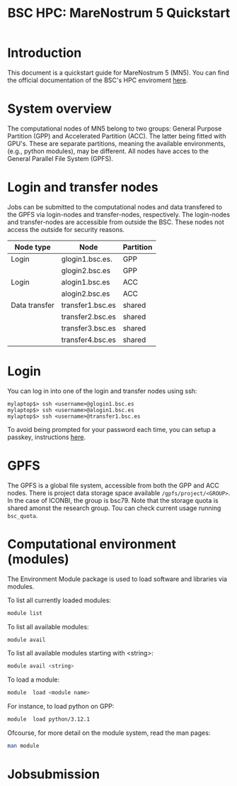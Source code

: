 
#+TITLE: BSC HPC: MareNostrum 5 Quickstart

* Introduction

This document is a
quickstart guide for MareNostrum 5 (MN5). You can find the
official documentation of the BSC's HPC enviroment [[https://www.bsc.es/supportkc/][here]]. 

* System overview

The computational nodes of MN5 belong to two groups: General Purpose
Partition (GPP) and Accelerated Partition (ACC). The latter being
fitted with GPU's. These are separate partitions, meaning the
available environments, (e.g., python modules), may be different.
All nodes have acces to the General Parallel File System (GPFS). 

* Login and transfer nodes

Jobs can be submitted to the computational nodes and data transfered
to the GPFS via login-nodes and transfer-nodes, respectively. The
login-nodes and transfer-nodes are accessible from outside the
BSC. These nodes not access the outside for security reasons.

|---------------+------------------+-----------|
| Node type     | Node             | Partition |
|---------------+------------------+-----------|
| Login         | glogin1.bsc.es.  | GPP       |
|               | glogin2.bsc.es   | GPP       |
|---------------+------------------+-----------|
| Login         | alogin1.bsc.es   | ACC       |
|               | alogin2.bsc.es   | ACC       |
|---------------+------------------+-----------|
| Data transfer | transfer1.bsc.es | shared    |
|               | transfer2.bsc.es | shared    |
|               | transfer3.bsc.es | shared    |
|               | transfer4.bsc.es | shared    |
|---------------+------------------+-----------|
* Login

You can log in into one of the login and transfer nodes using ssh:

#+BEGIN_SRC
mylaptop$> ssh <username>@glogin1.bsc.es
mylaptop$> ssh <username>@alogin1.bsc.es
mylaptop$> ssh <username>@transfer1.bsc.es
#+END_SRC

To avoid being prompted for your password each time, you can setup a passkey, instructions [[https://wiki.archlinux.org/title/SSH_keys][here]].  

* GPFS

The GPFS is a global file system, accessible from both the GPP and ACC
nodes. There is project data storage space available 
~/gpfs/project/<GROUP>~.  In the case of ICONBI, the group is
bsc79. Note that the storage quota is shared amonst the research
group. Tou can check current usage running ~bsc_quota~.

* Computational environment (modules)

The Environment Module package is used to load software and libraries via modules.

To list all currently loaded modules:

#+begin_src bash
module list
#+end_src

To list all available modules:
#+begin_src bash
module avail
#+end_src

To list all available modules starting with <string>:
#+begin_src bash
module avail <string>
#+end_src


To load a module:
#+begin_src bash
 module  load <module name>
#+end_src

For instance, to load python on GPP:
#+begin_src bash
 module  load python/3.12.1
#+end_src

Ofcourse, for more detail on the module system, read the man pages:
#+begin_src bash
 man module
#+end_src


* Jobsubmission

